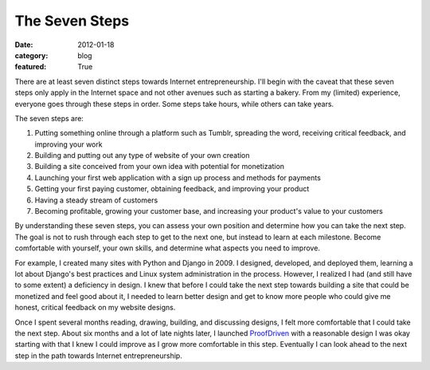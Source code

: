 The Seven Steps
===============

:date: 2012-01-18
:category: blog
:featured: True

There are at least seven distinct steps towards Internet entrepreneurship. 
I'll begin with the caveat that these seven steps only apply in the 
Internet space and not other avenues such as starting a bakery. 
From my (limited) experience, everyone goes through these steps in 
order. Some steps take hours, while others can take years.

The seven steps are:

1. Putting something online through a platform such as Tumblr, spreading 
   the word, receiving critical feedback, and improving your work

2. Building and putting out any type of website of your own creation

3. Building a site conceived from your own idea with potential
   for monetization

4. Launching your first web application with a sign up process and 
   methods for payments

5. Getting your first paying customer, obtaining feedback, and 
   improving your product

6. Having a steady stream of customers

7. Becoming profitable, growing your customer base, and increasing 
   your product's value to your customers

By understanding these seven steps, you can assess your own position 
and determine how you can take the next step. The goal 
is not to rush through each step to get to the next one, but instead 
to learn at each milestone. Become comfortable with yourself, your 
own skills, and determine what aspects you need to improve.

For example, I created many sites with Python and Django in 2009. I 
designed, developed, and deployed them, learning a lot about 
Django's best practices and Linux system administration in the 
process. However, I realized I had (and still have to some extent) 
a deficiency in design. I knew that before I could take the next 
step towards building a site that could be monetized and feel good 
about it, I needed to learn better design and get to know more 
people who could give me honest, critical feedback on my website designs.

Once I spent several months reading, drawing, building, and 
discussing designs, I felt more comfortable that I could take the 
next step. About six months and a lot of late nights later, I 
launched `ProofDriven <https://www.proofdriven.com/>`_ with a 
reasonable design I was okay starting with that I knew I could 
improve as I grow more comfortable in this step. Eventually I 
can look ahead to the next step in the path towards Internet 
entrepreneurship.
